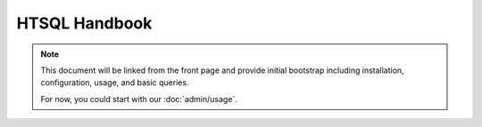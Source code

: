 *******************
  HTSQL Handbook
*******************

.. contents:: Table of Contents
   :depth: 1
   :local:

.. note:: 

    This document will be linked from the front page and
    provide initial bootstrap including installation, 
    configuration, usage, and basic queries.

    For now, you could start with our :doc:`admin/usage`.


